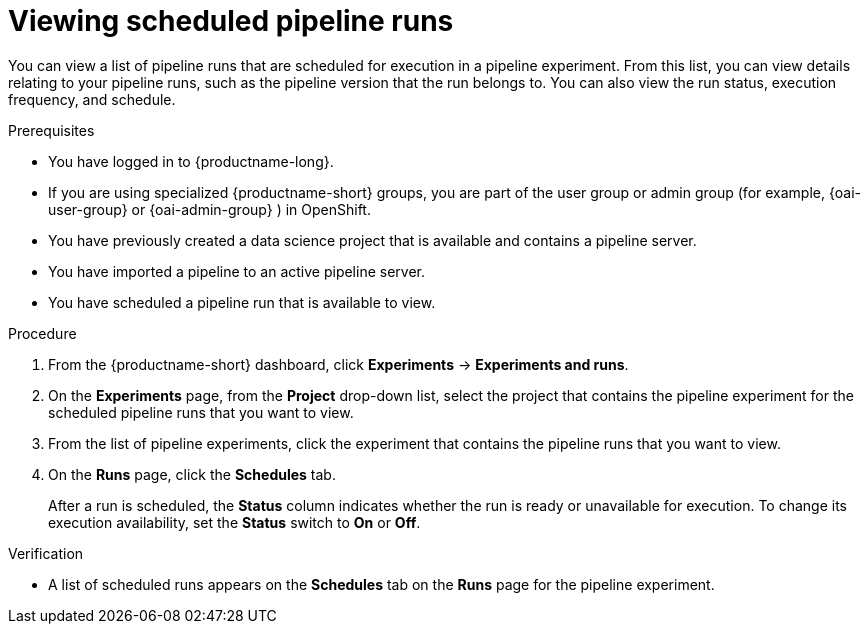 :_module-type: PROCEDURE

[id="viewing-scheduled-pipeline-runs_{context}"]
= Viewing scheduled pipeline runs

[role='_abstract']
You can view a list of pipeline runs that are scheduled for execution in a pipeline experiment. From this list, you can view details relating to your pipeline runs, such as the pipeline version that the run belongs to. You can also view the run status, execution frequency, and schedule.

.Prerequisites
* You have logged in to {productname-long}.
ifndef::upstream[]
* If you are using specialized {productname-short} groups, you are part of the user group or admin group (for example, {oai-user-group} or {oai-admin-group} ) in OpenShift.
endif::[]
ifdef::upstream[]
* If you are using specialized {productname-short} groups, you are part of the user group or admin group (for example, {odh-user-group} or {odh-admin-group}) in OpenShift.
endif::[]
* You have previously created a data science project that is available and contains a pipeline server.
* You have imported a pipeline to an active pipeline server.
* You have scheduled a pipeline run that is available to view.

.Procedure
. From the {productname-short} dashboard, click *Experiments* -> *Experiments and runs*.
. On the *Experiments* page, from the *Project* drop-down list, select the project that contains the pipeline experiment for the scheduled pipeline runs that you want to view.
. From the list of pipeline experiments, click the experiment that contains the pipeline runs that you want to view.
. On the *Runs* page, click the *Schedules* tab.
+
After a run is scheduled, the *Status* column indicates whether the run is ready or unavailable for execution. To change its execution availability, set the *Status* switch to *On* or *Off*.

.Verification
* A list of scheduled runs appears on the *Schedules* tab on the *Runs* page for the pipeline experiment.

//[role='_additional-resources']
//.Additional resources

